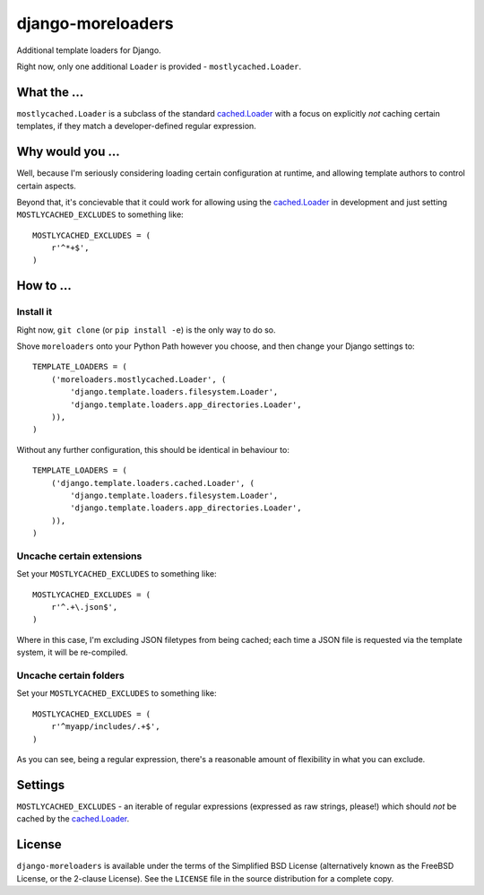 ==================
django-moreloaders
==================

Additional template loaders for Django.

Right now, only one additional ``Loader`` is provided -
``mostlycached.Loader``.

What the ...
------------

``mostlycached.Loader`` is a subclass of the standard `cached.Loader`_ with
a focus on explicitly *not* caching certain templates, if they match a
developer-defined regular expression.


Why would you ...
-----------------

Well, because I'm seriously considering loading certain configuration at
runtime, and allowing template authors to control certain aspects.

Beyond that, it's concievable that it could work for allowing using the
`cached.Loader`_ in development and just setting ``MOSTLYCACHED_EXCLUDES``
to something like::

    MOSTLYCACHED_EXCLUDES = (
        r'^*+$',
    )


How to ...
----------

Install it
^^^^^^^^^^

Right now, ``git clone`` (or ``pip install -e``) is the only way to do so.

Shove ``moreloaders`` onto your Python Path however you choose, and then
change your Django settings to::

    TEMPLATE_LOADERS = (
        ('moreloaders.mostlycached.Loader', (
            'django.template.loaders.filesystem.Loader',
            'django.template.loaders.app_directories.Loader',
        )),
    )

Without any further configuration, this should be identical in behaviour to::

    TEMPLATE_LOADERS = (
        ('django.template.loaders.cached.Loader', (
            'django.template.loaders.filesystem.Loader',
            'django.template.loaders.app_directories.Loader',
        )),
    )

Uncache certain extensions
^^^^^^^^^^^^^^^^^^^^^^^^^^

Set your ``MOSTLYCACHED_EXCLUDES`` to something like::

    MOSTLYCACHED_EXCLUDES = (
        r'^.+\.json$',
    )

Where in this case, I'm excluding JSON filetypes from being cached; each time
a JSON file is requested via the template system, it will be re-compiled.

Uncache certain folders
^^^^^^^^^^^^^^^^^^^^^^^

Set your ``MOSTLYCACHED_EXCLUDES`` to something like::

    MOSTLYCACHED_EXCLUDES = (
        r'^myapp/includes/.+$',
    )

As you can see, being a regular expression, there's a reasonable amount of
flexibility in what you can exclude.

Settings
--------

``MOSTLYCACHED_EXCLUDES`` - an iterable of regular expressions (expressed as
raw strings, please!) which should *not* be cached by the `cached.Loader`_.

License
-------

``django-moreloaders`` is available under the terms of the
Simplified BSD License (alternatively known as the FreeBSD License, or
the 2-clause License). See the ``LICENSE`` file in the source
distribution for a complete copy.

.. _cached.Loader: https://docs.djangoproject.com/en/stable/ref/templates/api/#django.template.loaders.cached.Loader

